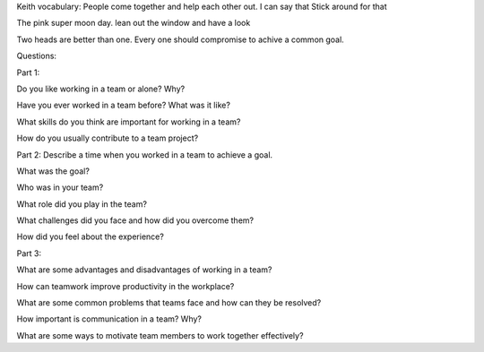 Keith vocabulary:
People come together and help each other out.
I can say that
Stick around for that

The pink super moon day.
lean out the window and have a look

Two heads are better than one.
Every one should compromise to achive a common goal.



Questions:

Part 1:

Do you like working in a team or alone? Why?

Have you ever worked in a team before? What was it like?

What skills do you think are important for working in a team?

How do you usually contribute to a team project?


Part 2:
Describe a time when you worked in a team to achieve a goal.

What was the goal?

Who was in your team?

What role did you play in the team?

What challenges did you face and how did you overcome them?

How did you feel about the experience?


Part 3:

What are some advantages and disadvantages of working in a team?

How can teamwork improve productivity in the workplace?

What are some common problems that teams face and how can they be resolved?

How important is communication in a team? Why?

What are some ways to motivate team members to work together effectively?
